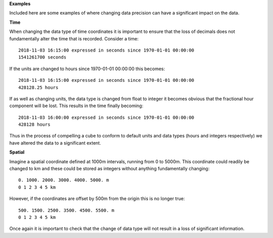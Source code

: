 **Examples**

Included here are some examples of where changing data precision can have
a significant impact on the data.

**Time**

When changing the data type of time coordinates it is important to ensure
that the loss of decimals does not fundamentally alter the time that is
recorded. Consider a time::

  2018-11-03 16:15:00 expressed in seconds since 1970-01-01 00:00:00
  1541261700 seconds

If the units are changed to hours since 1970-01-01 00:00:00 this becomes::

  2018-11-03 16:15:00 expressed in seconds since 1970-01-01 00:00:00
  428128.25 hours

If as well as changing units, the data type is changed from float to integer
it becomes obvious that the fractional hour component will be lost. This
results in the time finally becoming::

  2018-11-03 16:00:00 expressed in seconds since 1970-01-01 00:00:00
  428128 hours

Thus in the process of compelling a cube to conform to default units and
data types (hours and integers respectively) we have altered the data to
a significant extent.


**Spatial**

Imagine a spatial coordinate defined at 1000m intervals, running from 0 to
5000m. This coordinate could readily be changed to km and these could be
stored as integers without anything fundamentally changing::

  0. 1000. 2000. 3000. 4000. 5000. m
  0 1 2 3 4 5 km

However, if the coordinates are offset by 500m from the origin this is no
longer true::

  500. 1500. 2500. 3500. 4500. 5500. m
  0 1 2 3 4 5 km

Once again it is important to check that the change of data type will not
result in a loss of significant information.
